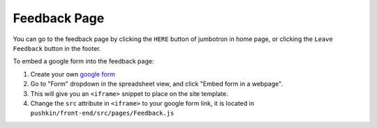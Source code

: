 .. _feedback:

Feedback Page
==============

You can go to the feedback page by clicking the ``HERE`` button of jumbotron in home page, or clicking the ``Leave Feedback`` button in the footer.

To embed a google form into the feedback page:

1. Create your own `google form <https://www.google.com/forms/about/>`_

2. Go to "Form" dropdown in the spreadsheet view, and click "Embed form in a webpage".

3. This will give you an ``<iframe>`` snippet to place on the site template.

4. Change the ``src`` attribute in ``<iframe>`` to your google form link, it is located in ``pushkin/front-end/src/pages/Feedback.js``
